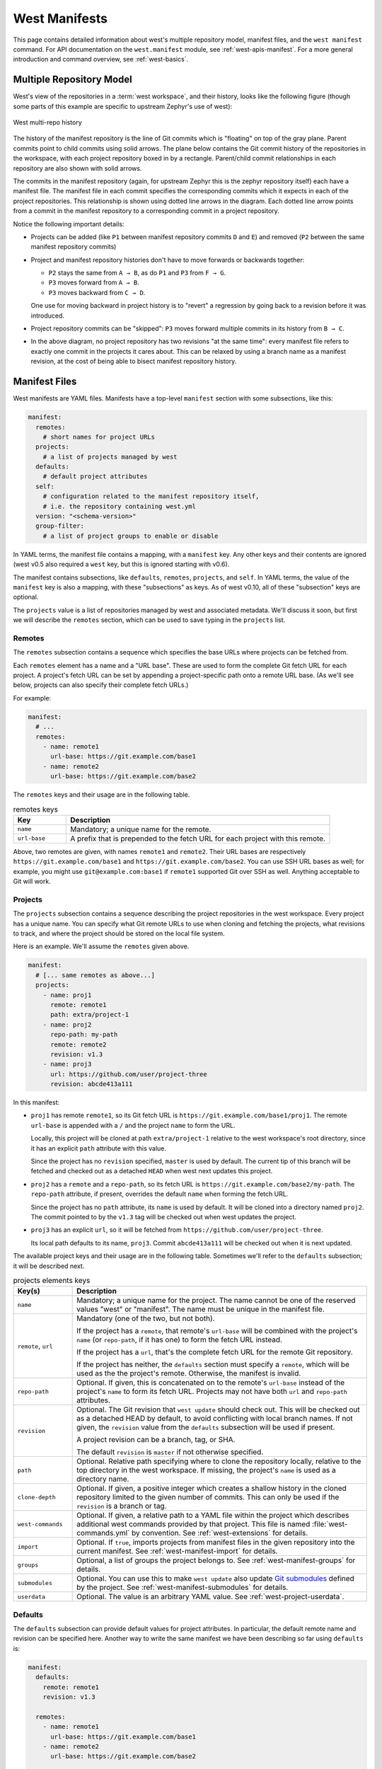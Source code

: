 .. _west-manifests:

West Manifests
##############

This page contains detailed information about west's multiple repository model,
manifest files, and the ``west manifest`` command. For API documentation on the
``west.manifest`` module, see :ref:`west-apis-manifest`. For a more general
introduction and command overview, see :ref:`west-basics`.

.. only:: html

   .. contents::
      :depth: 3

.. _west-mr-model:

Multiple Repository Model
*************************

West's view of the repositories in a :term:`west workspace`, and their
history, looks like the following figure (though some parts of this example are
specific to upstream Zephyr's use of west):

.. figure:: west-mr-model.png
   :align: center
   :alt: West multi-repo history
   :figclass: align-center

   West multi-repo history

The history of the manifest repository is the line of Git commits which is
"floating" on top of the gray plane. Parent commits point to child commits
using solid arrows. The plane below contains the Git commit history of the
repositories in the workspace, with each project repository boxed in by a
rectangle. Parent/child commit relationships in each repository are also shown
with solid arrows.

The commits in the manifest repository (again, for upstream Zephyr this is the
zephyr repository itself) each have a manifest file. The manifest file in each
commit specifies the corresponding commits which it expects in each of the
project repositories. This relationship is shown using dotted line arrows in the
diagram. Each dotted line arrow points from a commit in the manifest repository
to a corresponding commit in a project repository.

Notice the following important details:

- Projects can be added (like ``P1`` between manifest repository
  commits ``D`` and ``E``) and removed (``P2`` between the same
  manifest repository commits)

- Project and manifest repository histories don't have to move
  forwards or backwards together:

  - ``P2`` stays the same from ``A → B``, as do ``P1`` and ``P3`` from ``F →
    G``.
  - ``P3`` moves forward from ``A → B``.
  - ``P3`` moves backward from ``C → D``.

  One use for moving backward in project history is to "revert" a regression by
  going back to a revision before it was introduced.

- Project repository commits can be "skipped": ``P3`` moves forward
  multiple commits in its history from ``B → C``.

- In the above diagram, no project repository has two revisions "at
  the same time": every manifest file refers to exactly one commit in
  the projects it cares about. This can be relaxed by using a branch
  name as a manifest revision, at the cost of being able to bisect
  manifest repository history.

.. _west-manifest-files:

Manifest Files
**************

West manifests are YAML files. Manifests have a top-level ``manifest`` section
with some subsections, like this:

.. code-block:: yaml

   manifest:
     remotes:
       # short names for project URLs
     projects:
       # a list of projects managed by west
     defaults:
       # default project attributes
     self:
       # configuration related to the manifest repository itself,
       # i.e. the repository containing west.yml
     version: "<schema-version>"
     group-filter:
       # a list of project groups to enable or disable

In YAML terms, the manifest file contains a mapping, with a ``manifest``
key. Any other keys and their contents are ignored (west v0.5 also required a
``west`` key, but this is ignored starting with v0.6).

The manifest contains subsections, like ``defaults``, ``remotes``,
``projects``, and ``self``. In YAML terms, the value of the ``manifest`` key is
also a mapping, with these "subsections" as keys. As of west v0.10, all of
these "subsection" keys are optional.

The ``projects`` value is a list of repositories managed by west and associated
metadata. We'll discuss it soon, but first we will describe the ``remotes``
section, which can be used to save typing in the ``projects`` list.

Remotes
=======

The ``remotes`` subsection contains a sequence which specifies the base URLs
where projects can be fetched from.

Each ``remotes`` element has a name and a "URL base". These are used to form
the complete Git fetch URL for each project. A project's fetch URL can be set
by appending a project-specific path onto a remote URL base. (As we'll see
below, projects can also specify their complete fetch URLs.)

For example:

.. code-block:: yaml

   manifest:
     # ...
     remotes:
       - name: remote1
         url-base: https://git.example.com/base1
       - name: remote2
         url-base: https://git.example.com/base2

The ``remotes`` keys and their usage are in the following table.

.. list-table:: remotes keys
   :header-rows: 1
   :widths: 1 5

   * - Key
     - Description

   * - ``name``
     - Mandatory; a unique name for the remote.

   * - ``url-base``
     - A prefix that is prepended to the fetch URL for each
       project with this remote.

Above, two remotes are given, with names ``remote1`` and ``remote2``. Their URL
bases are respectively ``https://git.example.com/base1`` and
``https://git.example.com/base2``. You can use SSH URL bases as well; for
example, you might use ``git@example.com:base1`` if ``remote1`` supported Git
over SSH as well. Anything acceptable to Git will work.

.. _west-manifests-projects:

Projects
========

The ``projects`` subsection contains a sequence describing the project
repositories in the west workspace. Every project has a unique name. You can
specify what Git remote URLs to use when cloning and fetching the projects,
what revisions to track, and where the project should be stored on the local
file system.

Here is an example. We'll assume the ``remotes`` given above.

.. Note: if you change this example, keep the equivalent manifest below in
   sync.

.. code-block:: yaml

   manifest:
     # [... same remotes as above...]
     projects:
       - name: proj1
         remote: remote1
         path: extra/project-1
       - name: proj2
         repo-path: my-path
         remote: remote2
         revision: v1.3
       - name: proj3
         url: https://github.com/user/project-three
         revision: abcde413a111

In this manifest:

- ``proj1`` has remote ``remote1``, so its Git fetch URL is
  ``https://git.example.com/base1/proj1``. The remote ``url-base`` is appended
  with a ``/`` and the project ``name`` to form the URL.

  Locally, this project will be cloned at path ``extra/project-1`` relative to
  the west workspace's root directory, since it has an explicit ``path``
  attribute with this value.

  Since the project has no ``revision`` specified, ``master`` is used by
  default. The current tip of this branch will be fetched and checked out as a
  detached ``HEAD`` when west next updates this project.

- ``proj2`` has a ``remote`` and a ``repo-path``, so its fetch URL is
  ``https://git.example.com/base2/my-path``. The ``repo-path`` attribute, if
  present, overrides the default ``name`` when forming the fetch URL.

  Since the project has no ``path`` attribute, its ``name`` is used by
  default. It will be cloned into a directory named ``proj2``. The commit
  pointed to by the ``v1.3`` tag will be checked out when west updates the
  project.

- ``proj3`` has an explicit ``url``, so it will be fetched from
  ``https://github.com/user/project-three``.

  Its local path defaults to its name, ``proj3``. Commit ``abcde413a111`` will
  be checked out when it is next updated.

The available project keys and their usage are in the following table.
Sometimes we'll refer to the ``defaults`` subsection; it will be described
next.

.. list-table:: projects elements keys
   :header-rows: 1
   :widths: 1 5

   * - Key(s)
     - Description

   * - ``name``
     - Mandatory; a unique name for the project. The name cannot be one of the
       reserved values "west" or "manifest". The name must be unique in the
       manifest file.

   * - ``remote``, ``url``
     - Mandatory (one of the two, but not both).

       If the project has a ``remote``, that remote's ``url-base`` will be
       combined with the project's ``name`` (or ``repo-path``, if it has one)
       to form the fetch URL instead.

       If the project has a ``url``, that's the complete fetch URL for the
       remote Git repository.

       If the project has neither, the ``defaults`` section must specify a
       ``remote``, which will be used as the the project's remote. Otherwise,
       the manifest is invalid.

   * - ``repo-path``
     - Optional. If given, this is concatenated on to the remote's
       ``url-base`` instead of the project's ``name`` to form its fetch URL.
       Projects may not have both ``url`` and ``repo-path`` attributes.

   * - ``revision``
     - Optional. The Git revision that ``west update`` should
       check out. This will be checked out as a detached HEAD by default, to
       avoid conflicting with local branch names. If not given, the
       ``revision`` value from the ``defaults`` subsection will be used if
       present.

       A project revision can be a branch, tag, or SHA.

       The default ``revision`` is ``master`` if not otherwise specified.

   * - ``path``
     - Optional. Relative path specifying where to clone the repository
       locally, relative to the top directory in the west workspace. If missing,
       the project's ``name`` is used as a directory name.

   * - ``clone-depth``
     - Optional. If given, a positive integer which creates a shallow history
       in the cloned repository limited to the given number of commits. This
       can only be used if the ``revision`` is a branch or tag.

   * - ``west-commands``
     - Optional. If given, a relative path to a YAML file within the project
       which describes additional west commands provided by that project. This
       file is named :file:`west-commands.yml` by convention. See
       :ref:`west-extensions` for details.

   * - ``import``
     - Optional. If ``true``, imports projects from manifest files in the
       given repository into the current manifest. See
       :ref:`west-manifest-import` for details.

   * - ``groups``
     - Optional, a list of groups the project belongs to. See
       :ref:`west-manifest-groups` for details.

   * - ``submodules``
     - Optional. You can use this to make ``west update`` also update `Git
       submodules`_ defined by the project. See
       :ref:`west-manifest-submodules` for details.

   * - ``userdata``
     - Optional. The value is an arbitrary YAML value. See
       :ref:`west-project-userdata`.

.. _Git submodules: https://git-scm.com/book/en/v2/Git-Tools-Submodules

Defaults
========

The ``defaults`` subsection can provide default values for project
attributes. In particular, the default remote name and revision can be
specified here. Another way to write the same manifest we have been describing
so far using ``defaults`` is:

.. code-block:: yaml

   manifest:
     defaults:
       remote: remote1
       revision: v1.3

     remotes:
       - name: remote1
         url-base: https://git.example.com/base1
       - name: remote2
         url-base: https://git.example.com/base2

     projects:
       - name: proj1
         path: extra/project-1
         revision: master
       - name: proj2
         repo-path: my-path
         remote: remote2
       - name: proj3
         url: https://github.com/user/project-three
         revision: abcde413a111

The available ``defaults`` keys and their usage are in the following table.

.. list-table:: defaults keys
   :header-rows: 1
   :widths: 1 5

   * - Key
     - Description

   * - ``remote``
     - Optional. This will be used for a project's ``remote`` if it does not
       have a ``url`` or ``remote`` key set.

   * - ``revision``
     - Optional. This will be used for a project's ``revision`` if it does
       not have one set. If not given, the default is ``master``.

Self
====

The ``self`` subsection can be used to control the manifest repository itself.

As an example, let's consider this snippet from the zephyr repository's
:file:`west.yml`:

.. code-block:: yaml

   manifest:
     # ...
     self:
       path: zephyr
       west-commands: scripts/west-commands.yml

This ensures that the zephyr repository is cloned into path ``zephyr``, though
as explained above that would have happened anyway if cloning from the default
manifest URL, ``https://github.com/zephyrproject-rtos/zephyr``. Since the
zephyr repository does contain extension commands, its ``self`` entry declares
the location of the corresponding :file:`west-commands.yml` relative to the
repository root.

The available ``self`` keys and their usage are in the following table.

.. list-table:: self keys
   :header-rows: 1
   :widths: 1 5

   * - Key
     - Description

   * - ``path``
     - Optional. The path ``west init`` should clone the manifest repository
       into, relative to the west workspace topdir.

       If not given, the basename of the path component in the manifest
       repository URL will be used by default. For example, if the URL is
       ``https://git.example.com/project-repo``, the manifest repository would
       be cloned to the directory :file:`project-repo`.

   * - ``west-commands``
     - Optional. This is analogous to the same key in a project sequence
       element.

   * - ``import``
     - Optional. This is also analogous to the ``projects`` key, but allows
       importing projects from other files in the manifest repository. See
       :ref:`west-manifest-import`.

.. _west-manifest-schema-version:

Version
=======

The ``version`` subsection can be used to mark the lowest version of the
manifest file schema that can parse this file's data:

.. code-block:: yaml

   manifest:
     version: "0.10"
     # marks that this file uses version 0.10 of the west manifest
     # file format.

The pykwalify schema :file:`manifest-schema.yml` in the west source code
repository is used to validate the manifest section. The current manifest
``version`` is 0.10, which is supported by west version v0.10.x.

The ``version`` value may be ``"0.7"``, ``"0.8"``, ``"0.9"``, or ``"0.10"``.
West v0.10.x can load manifests with any of these ``version`` values, while
west v0.9.x can only load versions up to ``"0.9"``, and so on.

West halts with an error if you ask it to load a manifest file written in a
version it cannot handle.

Quoting the ``version`` value as shown above forces the YAML parser to treat
it as a string. Without quotes, ``0.10`` in YAML is just the floating point
value ``0.1``. You can omit the quotes if the value is the same when cast to
string, but it's best to include them. Always use quotes if you're not sure.

Group-filter
============

See :ref:`west-manifest-groups`.

.. _west-manifest-groups:

Project Groups and Active Projects
**********************************

You can use the ``groups`` and ``group-filter`` keys briefly described
:ref:`above <west-manifest-files>` to place projects into groups, and filter
which groups are enabled. These keys appear in the manifest like this:

.. code-block:: yaml

   manifest:
     projects:
       - name: some-project
         groups: ...
     group-filter: ...

You can enable or disable project groups using ``group-filter``. Projects whose
groups are all disabled are *inactive*; west essentially ignores inactive
projects unless explicitly requested not to.

The next section introduces project groups; the following sections describe
:ref:`west-enabled-disabled-groups` and :ref:`west-active-inactive-projects`.
There are some basic examples in :ref:`west-project-group-examples`.

Finally, :ref:`west-group-filter-imports` provides a simplified overview of how
``group-filter`` interacts with the :ref:`west-manifest-import` feature.

Project Groups
==============

Inside ``manifest: projects:``, you can add a project to one or more groups.
The ``groups`` key is a list of group names. Group names are strings.

For example, in this manifest fragment:

.. code-block:: yaml

  manifest:
    projects:
      - name: project-1
        groups:
          - groupA
      - name: project-2
        groups:
          - groupB
          - groupC
      - name: project-3

The projects are in these groups:

- ``project-1``: one group, named ``groupA``
- ``project-2``: two groups, named ``groupB`` and ``groupC``
- ``project-3``: no groups

Project group names must not contain commas (,), colons (:), or whitespace.

Group names must not begin with a dash (-) or the plus sign (+), but they may
contain these characters elsewhere in their names. For example, ``foo-bar`` and
``foo+bar`` are valid groups, but ``-foobar`` and ``+foobar`` are not.

Group names are otherwise arbitrary strings. Group names are case sensitive.

As a restriction, no project may use both ``import:`` and ``groups:``. (This
avoids some edge cases whose semantics are difficult to specify.)

.. _west-enabled-disabled-groups:

Enabled and Disabled Project Groups
===================================

All project groups are enabled by default. You can enable or disable groups in
both your manifest file and :ref:`west-config`.

Within a manifest file, ``manifest: group-filter:`` is a YAML list of groups to
enable and disable.

To enable a group, prefix its name with a plus sign (+). For example,
``groupA`` is enabled in this manifest fragment:

.. code-block:: yaml

   manifest:
     group-filter: [+groupA]

Although this is redundant for groups that are already enabled by default, it
can be used to override settings in an imported manifest file. See
:ref:`west-group-filter-imports` for more information.

To disable a group, prefix its name with a dash (-). For example, ``groupA``
and ``groupB`` are disabled in this manifest fragment:

.. code-block:: yaml

   manifest:
     group-filter: [-groupA,-groupB]

.. note::

   Since ``group-filter`` is a YAML list, you could have written this fragment
   as follows:

   .. code-block:: yaml

      manifest:
        group-filter:
          - -groupA
          - -groupB

   However, this syntax is harder to read and therefore discouraged.

In addition to the manifest file, you can control which groups are enabled and
disabled using the ``manifest.group-filter`` configuration option. This option
is a comma-separated list of groups to enable and/or disable.

To enable a group, add its name to the list prefixed with ``+``. To disable a
group, add its name prefixed with ``-``. For example, setting
``manifest.group-filter`` to ``+groupA,-groupB`` enables ``groupA``, and
disables ``groupB``.

The value of the configuration option overrides any data in the manifest file.
You can think of this as if the ``manifest.group-filter`` configuration option
is appended to the ``manifest: group-filter:`` list from YAML, with "last entry
wins" semantics.

.. _west-active-inactive-projects:

Active and Inactive Projects
============================

All projects are *active* by default. Projects with no groups are always
active. A project is *inactive* if all of its groups are disabled. This is the
only way to make a project inactive.

Most west commands that operate on projects will ignore inactive projects by
default. For example, :ref:`west-update` when run without arguments will not
update inactive projects. As another example, running ``west list`` without
arguments will not print information for inactive projects.

.. _west-project-group-examples:

Project Group Examples
======================

This section contains example situations involving project groups and active
projects. The examples use both ``manifest: group-filter:`` YAML lists and
``manifest.group-filter`` configuration lists, to show how they work together.

Note that the ``defaults`` and ``remotes`` data in the following manifests
isn't relevant except to make the examples complete and self-contained.

Example 1: no disabled groups
-----------------------------

The entire manifest file is:

.. code-block:: yaml

   manifest:
     projects:
       - name: foo
         groups:
           - groupA
       - name: bar
         groups:
           - groupA
           - groupB
       - name: baz

     defaults:
       remote: example-remote
     remotes:
       - name: example-remote
         url-base: https://git.example.com

The ``manifest.group-filter`` configuration option is not set (you can ensure
this by running ``west config -D manifest.group-filter``).

No groups are disabled, because all groups are enabled by default. Therefore,
all three projects (``foo``, ``bar``, and ``baz``) are active. Note that there
is no way to make project ``baz`` inactive, since it has no groups.

Example 2: Disabling one group via manifest
-------------------------------------------

The entire manifest file is:

.. code-block:: yaml

   manifest:
     projects:
       - name: foo
         groups:
           - groupA
       - name: bar
         groups:
           - groupA
           - groupB

     group-filter: [-groupA]

     defaults:
       remote: example-remote
     remotes:
       - name: example-remote
         url-base: https://git.example.com

The ``manifest.group-filter`` configuration option is not set (you can ensure
this by running ``west config -D manifest.group-filter``).

Since ``groupA`` is disabled, project ``foo`` is inactive. Project ``bar`` is
active, because ``groupB`` is enabled.

Example 3: Disabling multiple groups via manifest
-------------------------------------------------

The entire manifest file is:

.. code-block:: yaml

   manifest:
     projects:
       - name: foo
         groups:
           - groupA
       - name: bar
         groups:
           - groupA
           - groupB

     group-filter: [-groupA,-groupB]

     defaults:
       remote: example-remote
     remotes:
       - name: example-remote
         url-base: https://git.example.com

The ``manifest.group-filter`` configuration option is not set (you can ensure
this by running ``west config -D manifest.group-filter``).

Both ``foo`` and ``bar`` are inactive, because all of their groups are
disabled.

Example 4: Disabling a group via configuration
----------------------------------------------

The entire manifest file is:

.. code-block:: yaml

   manifest:
     projects:
       - name: foo
         groups:
           - groupA
       - name: bar
         groups:
           - groupA
           - groupB

     defaults:
       remote: example-remote
     remotes:
       - name: example-remote
         url-base: https://git.example.com

The ``manifest.group-filter`` configuration option is set to ``-groupA`` (you
can ensure this by running ``west config manifest.group-filter -- -groupA``;
the extra ``--`` is required so the argument parser does not treat ``-groupA``
as a command line option ``-g`` with value ``roupA``).

Project ``foo`` is inactive because ``groupA`` has been disabled by the
``manifest.group-filter`` configuration option. Project ``bar`` is active
because ``groupB`` is enabled.

Example 5: Overriding a disabled group via configuration
--------------------------------------------------------

The entire manifest file is:

.. code-block:: yaml

   manifest:
     projects:
       - name: foo
       - name: bar
         groups:
           - groupA
       - name: baz
         groups:
           - groupA
           - groupB

     group-filter: [-groupA]

     defaults:
       remote: example-remote
     remotes:
       - name: example-remote
         url-base: https://git.example.com

The ``manifest.group-filter`` configuration option is set to ``+groupA`` (you
can ensure this by running ``west config manifest.group-filter +groupA``).

In this case, ``groupA`` is enabled: the ``manifest.group-filter``
configuration option has higher precedence than the ``manifest: group-filter:
[-groupA]`` content in the manifest file.

Therefore, projects ``foo`` and ``bar`` are both active.

Example 6: Overriding multiple disabled groups via configuration
----------------------------------------------------------------

The entire manifest file is:

.. code-block:: yaml

   manifest:
     projects:
       - name: foo
       - name: bar
         groups:
           - groupA
       - name: baz
         groups:
           - groupA
           - groupB

     group-filter: [-groupA,-groupB]

     defaults:
       remote: example-remote
     remotes:
       - name: example-remote
         url-base: https://git.example.com

The ``manifest.group-filter`` configuration option is set to
``+groupA,+groupB`` (you can ensure this by running ``west config
manifest.group-filter "+groupA,+groupB"``).

In this case, both ``groupA`` and ``groupB`` are enabled, because the
configuration value overrides the manifest file for both groups.

Therefore, projects ``foo`` and ``bar`` are both active.

Example 7: Disabling multiple groups via configuration
------------------------------------------------------

The entire manifest file is:

.. code-block:: yaml

   manifest:
     projects:
       - name: foo
       - name: bar
         groups:
           - groupA
       - name: baz
         groups:
           - groupA
           - groupB

     defaults:
       remote: example-remote
     remotes:
       - name: example-remote
         url-base: https://git.example.com

The ``manifest.group-filter`` configuration option is set to
``-groupA,-groupB`` (you can ensure this by running ``west config
manifest.group-filter -- "-groupA,-groupB"``).

In this case, both ``groupA`` and ``groupB`` are disabled.

Therefore, projects ``foo`` and ``bar`` are both inactive.

.. _west-group-filter-imports:

Group Filters and Imports
=========================

This section provides a simplified description of how the ``manifest:
group-filter:`` value behaves when combined with :ref:`west-manifest-import`.
For complete details, see :ref:`west-manifest-formal`.

.. warning::

   The below semantics apply to west v0.10.0 and later. West v0.9.x semantics
   are different, and combining ``group-filter`` with ``import`` in west v0.9.x
   is discouraged.

In short:

- if you only import one manifest, any groups it disables in its
  ``group-filter`` are also disabled in your manifest
- you can override this in your manifest file's ``manifest: group-filter:``
  value, your workspace's ``manifest.group-filter`` configuration option, or
  both

Here are some examples.

Example 1: no overrides
-----------------------

You are using this :file:`parent/west.yml` manifest:

.. code-block:: yaml

   # parent/west.yml:
   manifest:
     projects:
       - name: child
         url: https://git.example.com/child
         import: true
       - name: project-1
         url: https://git.example.com/project-1
         groups:
           - unstable

And :file:`child/west.yml` contains:

.. code-block:: yaml

   # child/west.yml:
   manifest:
     group-filter: [-unstable]
     projects:
       - name: project-2
         url: https://git.example.com/project-2
       - name: project-3
         url: https://git.example.com/project-3
         groups:
           - unstable

Only ``child`` and ``project-2`` are active in the resolved manifest.

The ``unstable`` group is disabled in :file:`child/west.yml`, and that is not
overridden in :file:`parent/west.yml`. Therefore, the final ``group-filter``
for the resolved manifest is ``[-unstable]``.

Since ``project-1`` and ``project-3`` are in the ``unstable`` group and are not
in any other group, they are inactive.

Example 2: overriding an imported ``group-filter`` via manifest
---------------------------------------------------------------

You are using this :file:`parent/west.yml` manifest:

.. code-block:: yaml

   # parent/west.yml:
   manifest:
     group-filter: [+unstable,-optional]
     projects:
       - name: child
         url: https://git.example.com/child
         import: true
       - name: project-1
         url: https://git.example.com/project-1
         groups:
           - unstable

And :file:`child/west.yml` contains:

.. code-block:: yaml

   # child/west.yml:
   manifest:
     group-filter: [-unstable]
     projects:
       - name: project-2
         url: https://git.example.com/project-2
         groups:
           - optional
       - name: project-3
         url: https://git.example.com/project-3
         groups:
           - unstable

Only the ``child``, ``project-1``, and ``project-3`` projects are active.

The ``[-unstable]`` group filter in :file:`child/west.yml` is overridden in
:file:`parent/west.yml`, so the ``unstable`` group is enabled. Since
``project-1`` and ``project-3`` are in the ``unstable`` group, they are active.

The same :file:`parent/west.yml` file disables the ``optional`` group, so
``project-2`` is inactive.

The final group filter specified by :file:`parent/west.yml` is
``[+unstable,-optional]``.

Example 3: overriding an imported ``group-filter`` via configuration
--------------------------------------------------------------------

You are using this :file:`parent/west.yml` manifest:

.. code-block:: yaml

   # parent/west.yml:
   manifest:
     projects:
       - name: child
         url: https://git.example.com/child
         import: true
       - name: project-1
         url: https://git.example.com/project-1
         groups:
           - unstable

And :file:`child/west.yml` contains:

.. code-block:: yaml

   # child/west.yml:
   manifest:
     group-filter: [-unstable]
     projects:
       - name: project-2
         url: https://git.example.com/project-2
         groups:
           - optional
       - name: project-3
         url: https://git.example.com/project-3
         groups:
           - unstable

If you run:

.. code-block:: shell

   west config manifest.group-filter +unstable,-optional

Then only the ``child``, ``project-1``, and ``project-3`` projects are active.

The ``-unstable`` group filter in :file:`child/west.yml` is overridden in the
``manifest.group-filter`` configuration option, so the ``unstable`` group is
enabled. Since ``project-1`` and ``project-3`` are in the ``unstable`` group,
they are active.

The same configuration option disables the ``optional`` group, so ``project-2``
is inactive.

The final group filter specified by :file:`parent/west.yml` and the
``manifest.group-filter`` configuration option is ``[+unstable,-optional]``.

.. _west-manifest-submodules:

Git Submodules in Projects
**************************

You can use the ``submodules`` keys briefly described :ref:`above
<west-manifest-files>` to force ``west update`` to also handle any `Git
submodules`_ configured in project's git repository. The ``submodules`` key can
appear inside ``projects``, like this:

.. code-block:: YAML

   manifest:
     projects:
       - name: some-project
         submodules: ...

The ``submodules`` key can be a boolean or a list of mappings. We'll describe
these in order.

Option 1: Boolean
=================

This is the easiest way to use ``submodules``.

If ``submodules`` is ``true`` as a ``projects`` attribute, ``west update`` will
recursively update the project's Git submodules whenever it updates the project
itself. If it's ``false`` or missing, it has no effect.

For example, let's say you have a source code repository ``foo``, which has
some submodules, and you want ``west update`` to keep all of them them in sync,
along with another project named ``bar`` in the same workspace.

You can do that with this manifest file:

.. code-block:: yaml

   manifest:
     projects:
       - name: foo
         submodules: true
       - name: bar

Here, ``west update`` will initialize and update all submodules in ``foo``. If
``bar`` has any submodules, they are ignored, because ``bar`` does not have a
``submodules`` value.

Option 2: List of mappings
==========================

The ``submodules`` key may be a list of mappings, one list element for
each desired submodule. Each submodule listed is updated recursively.
You can still track and update unlisted submodules with ``git`` commands
manually; present or not they will be completely ignored by ``west``.

The ``path`` key must match exactly the path of one submodule relative
to its parent west project, as shown in the output of ``git submodule
status``. The ``name`` key is optional and not used by west for now;
it's not passed to ``git submodule`` commands either. The ``name`` key
was briefly mandatory in west version 0.9.0, but was made optional in 0.9.1.

For example, let's say you have a source code repository ``foo``, which has
many submodules, and you want ``west update`` to keep some but not all of them
in sync, along with another project named ``bar`` in the same workspace.

You can do that with this manifest file:

.. code-block:: yaml

   manifest:
     projects:
       - name: foo
         submodules:
           - path: path/to/foo-first-sub
           - name: foo-second-sub
             path: path/to/foo-second-sub
       - name: bar

Here, ``west update`` will recursively initialize and update just the
submodules in ``foo`` with paths ``path/to/foo-first-sub`` and
``path/to/foo-second-sub``. Any submodules in ``bar`` are still ignored.

.. _west-project-userdata:

Project user data
*****************

West versions v0.12 and later support an optional ``userdata`` key in projects.
It is meant for consumption by programs that require user-specific project
metadata. Beyond parsing it as YAML, west itself ignores the value completely.

The key's value is arbitrary YAML. West parses the value and makes it
accessible to programs using :ref:`west-apis` as the ``userdata`` attribute of
the corresponding ``west.manifest.Project`` object.

Example manifest fragment:

.. code-block:: yaml

   manifest:
     projects:
       - name: foo
       - name: bar
         userdata: a-string
       - name: baz
         userdata:
           key: value

Example Python usage:

.. code-block:: python

   manifest = west.manifest.Manifest.from_file()

   foo, bar, baz = manifest.get_projects(['foo', 'bar', 'baz'])

   foo.userdata # None
   bar.userdata # 'a-string'
   baz.userdata # {'key': 'value'}

.. _west-manifest-import:

Manifest Imports
****************

You can use the ``import`` key briefly described above to include projects from
other manifest files in your :file:`west.yml`. This key can be either a
``project`` or ``self`` section attribute:

.. code-block:: yaml

   manifest:
     projects:
       - name: some-project
         import: ...
     self:
       import: ...

You can use a "self: import:" to load additional files from the repository
containing your :file:`west.yml`. You can use a "project: ... import:" to load
additional files defined in that project's Git history.

West resolves the final manifest from individual manifest files in this order:

#. imported files in ``self``
#. your :file:`west.yml` file
#. imported files in ``projects``

During resolution, west ignores projects which have already been defined in
other files. For example, a project named ``foo`` in your :file:`west.yml`
makes west ignore other projects named ``foo`` imported from your ``projects``
list.

The ``import`` key can be a boolean, path, mapping, or sequence. We'll describe
these in order, using examples:

- :ref:`Boolean <west-manifest-import-bool>`
   - :ref:`west-manifest-ex1.1`
   - :ref:`west-manifest-ex1.2`
   - :ref:`west-manifest-ex1.3`
- :ref:`Relative path <west-manifest-import-path>`
   - :ref:`west-manifest-ex2.1`
   - :ref:`west-manifest-ex2.2`
   - :ref:`west-manifest-ex2.3`
- :ref:`Mapping with additional configuration <west-manifest-import-map>`
   - :ref:`west-manifest-ex3.1`
   - :ref:`west-manifest-ex3.2`
   - :ref:`west-manifest-ex3.3`
   - :ref:`west-manifest-ex3.4`
- :ref:`Sequence of paths and mappings <west-manifest-import-seq>`
   - :ref:`west-manifest-ex4.1`
   - :ref:`west-manifest-ex4.2`

A more :ref:`formal description <west-manifest-formal>` of how this works is
last, after the examples.

Troubleshooting Note
====================

If you're using this feature and find west's behavior confusing, try
:ref:`resolving your manifest <west-manifest-resolve>` to see the final results
after imports are done.

.. _west-manifest-import-bool:

Option 1: Boolean
=================

This is the easiest way to use ``import``.

If ``import`` is ``true`` as a ``projects`` attribute, west imports projects
from the :file:`west.yml` file in that project's root directory. If it's
``false`` or missing, it has no effect. For example, this manifest would import
:file:`west.yml` from the ``p1`` git repository at revision ``v1.0``:

.. code-block:: yaml

   manifest:
     # ...
     projects:
       - name: p1
         revision: v1.0
         import: true    # Import west.yml from p1's v1.0 git tag
       - name: p2
         import: false   # Nothing is imported from p2.
       - name: p3        # Nothing is imported from p3 either.

It's an error to set ``import`` to either ``true`` or ``false`` inside
``self``, like this:

.. code-block:: yaml

   manifest:
     # ...
     self:
       import: true  # Error

.. _west-manifest-ex1.1:

Example 1.1: Downstream of a Zephyr release
-------------------------------------------

You have a source code repository you want to use with Zephyr v1.14.1 LTS.  You
want to maintain the whole thing using west. You don't want to modify any of
the mainline repositories.

In other words, the west workspace you want looks like this:

.. code-block:: none

   my-downstream/
   ├── .west/                     # west directory
   ├── zephyr/                    # mainline zephyr repository
   │   └── west.yml               # the v1.14.1 version of this file is imported
   ├── modules/                   # modules from mainline zephyr
   │   ├── hal/
   │   └── [...other directories..]
   ├── [ ... other projects ...]  # other mainline repositories
   └── my-repo/                   # your downstream repository
       ├── west.yml               # main manifest importing zephyr/west.yml v1.14.1
       └── [...other files..]

You can do this with the following :file:`my-repo/west.yml`:

.. code-block:: yaml

   # my-repo/west.yml:
   manifest:
     remotes:
       - name: zephyrproject-rtos
         url-base: https://github.com/zephyrproject-rtos
     projects:
       - name: zephyr
         remote: zephyrproject-rtos
         revision: v1.14.1
         import: true

You can then create the workspace on your computer like this, assuming
``my-repo`` is hosted at ``https://git.example.com/my-repo``:

.. code-block:: console

   west init -m https://git.example.com/my-repo my-downstream
   cd my-downstream
   west update

After ``west init``, :file:`my-downstream/my-repo` will be cloned.

After ``west update``, all of the projects defined in the ``zephyr``
repository's :file:`west.yml` at revision ``v1.14.1`` will be cloned into
:file:`my-downstream` as well.

You can add and commit any code to :file:`my-repo` you please at this point,
including your own Zephyr applications, drivers, etc. See :ref:`application`.

.. _west-manifest-ex1.2:

Example 1.2: "Rolling release" Zephyr downstream
------------------------------------------------

This is similar to :ref:`west-manifest-ex1.1`, except we'll use ``revision:
main`` for the zephyr repository:

.. code-block:: yaml

   # my-repo/west.yml:
   manifest:
     remotes:
       - name: zephyrproject-rtos
         url-base: https://github.com/zephyrproject-rtos
     projects:
       - name: zephyr
         remote: zephyrproject-rtos
         revision: main
         import: true

You can create the workspace in the same way:

.. code-block:: console

   west init -m https://git.example.com/my-repo my-downstream
   cd my-downstream
   west update

This time, whenever you run ``west update``, the special :ref:`manifest-rev
<west-manifest-rev>` branch in the ``zephyr`` repository will be updated to
point at a newly fetched ``main`` branch tip from the URL
https://github.com/zephyrproject-rtos/zephyr.

The contents of :file:`zephyr/west.yml` at the new ``manifest-rev`` will then
be used to import projects from Zephyr. This lets you stay up to date with the
latest changes in the Zephyr project. The cost is that running ``west update``
will not produce reproducible results, since the remote ``main`` branch can
change every time you run it.

It's also important to understand that west **ignores your working tree's**
:file:`zephyr/west.yml` entirely when resolving imports. West always uses the
contents of imported manifests as they were committed to the latest
``manifest-rev`` when importing from a project.

You can only import manifest from the file system if they are in your manifest
repository's working tree. See :ref:`west-manifest-ex2.2` for an example.

.. _west-manifest-ex1.3:

Example 1.3: Downstream of a Zephyr release, with module fork
-------------------------------------------------------------

This manifest is similar to the one in :ref:`west-manifest-ex1.1`, except it:

- is a downstream of Zephyr 2.0
- includes a downstream fork of the :file:`modules/hal/nordic`
  :ref:`module <modules>` which was included in that release

.. code-block:: yaml

   # my-repo/west.yml:
   manifest:
     remotes:
       - name: zephyrproject-rtos
         url-base: https://github.com/zephyrproject-rtos
       - name: my-remote
         url-base: https://git.example.com
     projects:
       - name: hal_nordic         # higher precedence
         remote: my-remote
         revision: my-sha
         path: modules/hal/nordic
       - name: zephyr
         remote: zephyrproject-rtos
         revision: v2.0.0
         import: true             # imported projects have lower precedence

   # subset of zephyr/west.yml contents at v2.0.0:
   manifest:
     defaults:
       remote: zephyrproject-rtos
     remotes:
       - name: zephyrproject-rtos
         url-base: https://github.com/zephyrproject-rtos
     projects:
     # ...
     - name: hal_nordic           # lower precedence, values ignored
       path: modules/hal/nordic
       revision: another-sha

With this manifest file, the project named ``hal_nordic``:

- is cloned from ``https://git.example.com/hal_nordic`` instead of
  ``https://github.com/zephyrproject-rtos/hal_nordic``.
- is updated to commit ``my-sha`` by ``west update``, instead of
  the mainline commit ``another-sha``

In other words, when your top-level manifest defines a project, like
``hal_nordic``, west will ignore any other definition it finds later on while
resolving imports.

This does mean you have to copy the ``path: modules/hal/nordic`` value into
:file:`my-repo/west.yml` when defining ``hal_nordic`` there. The value from
:file:`zephyr/west.yml` is ignored entirely. See :ref:`west-manifest-resolve`
for troubleshooting advice if this gets confusing in practice.

When you run ``west update``, west will:

- update zephyr's ``manifest-rev`` to point at the ``v2.0.0`` tag
- import :file:`zephyr/west.yml` at that ``manifest-rev``
- locally check out the ``v2.0.0`` revisions for all zephyr projects except
  ``hal_nordic``
- update ``hal_nordic`` to ``my-sha`` instead of ``another-sha``

.. _west-manifest-import-path:

Option 2: Relative path
=======================

The ``import`` value can also be a relative path to a manifest file or a
directory containing manifest files. The path is relative to the root directory
of the ``projects`` or ``self`` repository the ``import`` key appears in.

Here is an example:

.. code-block:: yaml

   manifest:
     projects:
       - name: project-1
         revision: v1.0
         import: west.yml
       - name: project-2
         revision: main
         import: p2-manifests
     self:
       import: submanifests

This will import the following:

- the contents of :file:`project-1/west.yml` at ``manifest-rev``, which points
  at tag ``v1.0`` after running ``west update``
- any YAML files in the directory tree :file:`project-2/p2-manifests`
  at the latest commit in the ``main`` branch, as fetched by ``west update``,
  sorted by file name
- YAML files in :file:`submanifests` in your manifest repository,
  as they appear on your file system, sorted by file name

Notice how ``projects`` imports get data from Git using ``manifest-rev``, while
``self`` imports get data from your file system. This is because as usual, west
leaves version control for your manifest repository up to you.

.. _west-manifest-ex2.1:

Example 2.1: Downstream of a Zephyr release with explicit path
--------------------------------------------------------------

This is an explicit way to write an equivalent manifest to the one in
:ref:`west-manifest-ex1.1`.

.. code-block:: yaml

   manifest:
     remotes:
       - name: zephyrproject-rtos
         url-base: https://github.com/zephyrproject-rtos
     projects:
       - name: zephyr
         remote: zephyrproject-rtos
         revision: v1.14.1
         import: west.yml

The setting ``import: west.yml`` means to use the file :file:`west.yml` inside
the ``zephyr`` project. This example is contrived, but shows the idea.

This can be useful in practice when the name of the manifest file you want to
import is not :file:`west.yml`.

.. _west-manifest-ex2.2:

Example 2.2: Downstream with directory of manifest files
--------------------------------------------------------

Your Zephyr downstream has a lot of additional repositories. So many, in fact,
that you want to split them up into multiple manifest files, but keep track of
them all in a single manifest repository, like this:

.. code-block:: none

   my-repo/
   ├── submanifests
   │   ├── 01-libraries.yml
   │   ├── 02-vendor-hals.yml
   │   └── 03-applications.yml
   └── west.yml

You want to add all the files in :file:`my-repo/submanifests` to the main
manifest file, :file:`my-repo/west.yml`, in addition to projects in
:file:`zephyr/west.yml`. You want to track the latest development code
in the Zephyr repository's ``main`` branch instead of using a fixed revision.

Here's how:

.. code-block:: yaml

   # my-repo/west.yml:
   manifest:
     remotes:
       - name: zephyrproject-rtos
         url-base: https://github.com/zephyrproject-rtos
     projects:
       - name: zephyr
         remote: zephyrproject-rtos
         revision: main
         import: true
     self:
       import: submanifests

Manifest files are imported in this order during resolution:

#. :file:`my-repo/submanifests/01-libraries.yml`
#. :file:`my-repo/submanifests/02-vendor-hals.yml`
#. :file:`my-repo/submanifests/03-applications.yml`
#. :file:`my-repo/west.yml`
#. :file:`zephyr/west.yml`

.. note::

   The :file:`.yml` file names are prefixed with numbers in this example to
   make sure they are imported in the specified order.

   You can pick arbitrary names. West sorts files in a directory by name before
   importing.

Notice how the manifests in :file:`submanifests` are imported *before*
:file:`my-repo/west.yml` and :file:`zephyr/west.yml`. In general, an ``import``
in the ``self`` section is processed before the manifest files in ``projects``
and the main manifest file.

This means projects defined in :file:`my-repo/submanifests` take highest
precedence. For example, if :file:`01-libraries.yml` defines ``hal_nordic``,
the project by the same name in :file:`zephyr/west.yml` is simply ignored. As
usual, see :ref:`west-manifest-resolve` for troubleshooting advice.

This may seem strange, but it allows you to redefine projects "after the fact",
as we'll see in the next example.

.. _west-manifest-ex2.3:

Example 2.3: Continuous Integration overrides
---------------------------------------------

Your continuous integration system needs to fetch and test multiple
repositories in your west workspace from a developer's forks instead of your
mainline development trees, to see if the changes all work well together.

Starting with :ref:`west-manifest-ex2.2`, the CI scripts add a
file :file:`00-ci.yml` in :file:`my-repo/submanifests`, with these contents:

.. code-block:: yaml

   # my-repo/submanifests/00-ci.yml:
   manifest:
     projects:
       - name: a-vendor-hal
         url: https://github.com/a-developer/hal
         revision: a-pull-request-branch
       - name: an-application
         url: https://github.com/a-developer/application
         revision: another-pull-request-branch

The CI scripts run ``west update`` after generating this file in
:file:`my-repo/submanifests`. The projects defined in :file:`00-ci.yml` have
higher precedence than other definitions in :file:`my-repo/submanifests`,
because the name :file:`00-ci.yml` comes before the other file names.

Thus, ``west update`` always checks out the developer's branches in the
projects named ``a-vendor-hal`` and ``an-application``, even if those same
projects are also defined elsewhere.

.. _west-manifest-import-map:

Option 3: Mapping
=================

The ``import`` key can also contain a mapping with the following keys:

- ``file``: Optional. The name of the manifest file or directory to import.
  This defaults to :file:`west.yml` if not present.
- ``name-allowlist``: Optional. If present, a name or sequence of project names
  to include.
- ``path-allowlist``: Optional. If present, a path or sequence of project paths
  to match against. This is a shell-style globbing pattern, currently
  implemented with `pathlib`_. Note that this means case sensitivity is
  platform specific.
- ``name-blocklist``: Optional. Like ``name-allowlist``, but contains project
  names to exclude rather than include.
- ``path-blocklist``: Optional. Like ``path-allowlist``, but contains project
  paths to exclude rather than include.
- ``path-prefix``: Optional (new in v0.8.0). If given, this will be prepended
  to the project's path in the workspace, as well as the paths of any imported
  projects. This can be used to place these projects in a subdirectory of the
  workspace.

.. _re: https://docs.python.org/3/library/re.html
.. _pathlib:
   https://docs.python.org/3/library/pathlib.html#pathlib.PurePath.match

Allowlists override blocklists if both are given. For example, if a project is
blocked by path, then allowed by name, it will still be imported.

.. _west-manifest-ex3.1:

Example 3.1: Downstream with name allowlist
-------------------------------------------

Here is a pair of manifest files, representing a mainline and a
downstream. The downstream doesn't want to use all the mainline
projects, however. We'll assume the mainline :file:`west.yml` is
hosted at ``https://git.example.com/mainline/manifest``.

.. code-block:: yaml

   # mainline west.yml:
   manifest:
     projects:
       - name: mainline-app                # included
         path: examples/app
         url: https://git.example.com/mainline/app
       - name: lib
         path: libraries/lib
         url: https://git.example.com/mainline/lib
       - name: lib2                        # included
         path: libraries/lib2
         url: https://git.example.com/mainline/lib2

   # downstream west.yml:
   manifest:
     projects:
       - name: mainline
         url: https://git.example.com/mainline/manifest
         import:
           name-allowlist:
             - mainline-app
             - lib2
       - name: downstream-app
         url: https://git.example.com/downstream/app
       - name: lib3
         path: libraries/lib3
         url: https://git.example.com/downstream/lib3

An equivalent manifest in a single file would be:

.. code-block:: yaml

   manifest:
     projects:
       - name: mainline
         url: https://git.example.com/mainline/manifest
       - name: downstream-app
         url: https://git.example.com/downstream/app
       - name: lib3
         path: libraries/lib3
         url: https://git.example.com/downstream/lib3
       - name: mainline-app                   # imported
         path: examples/app
         url: https://git.example.com/mainline/app
       - name: lib2                           # imported
         path: libraries/lib2
         url: https://git.example.com/mainline/lib2

If an allowlist had not been used, the ``lib`` project from the mainline
manifest would have been imported.

.. _west-manifest-ex3.2:

Example 3.2: Downstream with path allowlist
-------------------------------------------

Here is an example showing how to allowlist mainline's libraries only,
using ``path-allowlist``.

.. code-block:: yaml

   # mainline west.yml:
   manifest:
     projects:
       - name: app
         path: examples/app
         url: https://git.example.com/mainline/app
       - name: lib
         path: libraries/lib                  # included
         url: https://git.example.com/mainline/lib
       - name: lib2
         path: libraries/lib2                 # included
         url: https://git.example.com/mainline/lib2

   # downstream west.yml:
   manifest:
     projects:
       - name: mainline
         url: https://git.example.com/mainline/manifest
         import:
           path-allowlist: libraries/*
       - name: app
         url: https://git.example.com/downstream/app
       - name: lib3
         path: libraries/lib3
         url: https://git.example.com/downstream/lib3

An equivalent manifest in a single file would be:

.. code-block:: yaml

   manifest:
     projects:
       - name: lib                          # imported
         path: libraries/lib
         url: https://git.example.com/mainline/lib
       - name: lib2                         # imported
         path: libraries/lib2
         url: https://git.example.com/mainline/lib2
       - name: mainline
         url: https://git.example.com/mainline/manifest
       - name: app
         url: https://git.example.com/downstream/app
       - name: lib3
         path: libraries/lib3
         url: https://git.example.com/downstream/lib3

.. _west-manifest-ex3.3:

Example 3.3: Downstream with path blocklist
-------------------------------------------

Here's an example showing how to block all vendor HALs from mainline by
common path prefix in the workspace, add your own version for the chip
you're targeting, and keep everything else.

.. code-block:: yaml

   # mainline west.yml:
   manifest:
     defaults:
       remote: mainline
     remotes:
       - name: mainline
         url-base: https://git.example.com/mainline
     projects:
       - name: app
       - name: lib
         path: libraries/lib
       - name: lib2
         path: libraries/lib2
       - name: hal_foo
         path: modules/hals/foo     # excluded
       - name: hal_bar
         path: modules/hals/bar     # excluded
       - name: hal_baz
         path: modules/hals/baz     # excluded

   # downstream west.yml:
   manifest:
     projects:
       - name: mainline
         url: https://git.example.com/mainline/manifest
         import:
           path-blocklist: modules/hals/*
       - name: hal_foo
         path: modules/hals/foo
         url: https://git.example.com/downstream/hal_foo

An equivalent manifest in a single file would be:

.. code-block:: yaml

   manifest:
     defaults:
       remote: mainline
     remotes:
       - name: mainline
         url-base: https://git.example.com/mainline
     projects:
       - name: app                  # imported
       - name: lib                  # imported
         path: libraries/lib
       - name: lib2                 # imported
         path: libraries/lib2
       - name: mainline
         repo-path: https://git.example.com/mainline/manifest
       - name: hal_foo
         path: modules/hals/foo
         url: https://git.example.com/downstream/hal_foo

.. _west-manifest-ex3.4:

Example 3.4: Import into a subdirectory
---------------------------------------

You want to import a manifest and its projects, placing everything into a
subdirectory of your :term:`west workspace`.

For example, suppose you want to import this manifest from project ``foo``,
adding this project and its projects ``bar`` and ``baz`` to your workspace:

.. code-block:: yaml

   # foo/west.yml:
   manifest:
     defaults:
       remote: example
     remotes:
       - name: example
         url-base: https://git.example.com
     projects:
       - name: bar
       - name: baz

Instead of importing these into the top level workspace, you want to place all
three project repositories in an :file:`external-code` subdirectory, like this:

.. code-block:: none

   workspace/
   └── external-code/
       ├── foo/
       ├── bar/
       └── baz/

You can do this using this manifest:

.. code-block:: yaml

   manifest:
     projects:
       - name: foo
         url: https://git.example.com/foo
         import:
           path-prefix: external-code

An equivalent manifest in a single file would be:

.. code-block:: yaml

   # foo/west.yml:
   manifest:
     defaults:
       remote: example
     remotes:
       - name: example
         url-base: https://git.example.com
     projects:
       - name: foo
         path: external-code/foo
       - name: bar
         path: external-code/bar
       - name: baz
         path: external-code/baz

.. _west-manifest-import-seq:

Option 4: Sequence
==================

The ``import`` key can also contain a sequence of files, directories,
and mappings.

.. _west-manifest-ex4.1:

Example 4.1: Downstream with sequence of manifest files
-------------------------------------------------------

This example manifest is equivalent to the manifest in
:ref:`west-manifest-ex2.2`, with a sequence of explicitly named files.

.. code-block:: yaml

   # my-repo/west.yml:
   manifest:
     projects:
       - name: zephyr
         url: https://github.com/zephyrproject-rtos/zephyr
         import: west.yml
     self:
       import:
         - submanifests/01-libraries.yml
         - submanifests/02-vendor-hals.yml
         - submanifests/03-applications.yml

.. _west-manifest-ex4.2:

Example 4.2: Import order illustration
--------------------------------------

This more complicated example shows the order that west imports manifest files:

.. code-block:: yaml

   # my-repo/west.yml
   manifest:
     # ...
     projects:
       - name: my-library
       - name: my-app
       - name: zephyr
         import: true
       - name: another-manifest-repo
         import: submanifests
     self:
       import:
         - submanifests/libraries.yml
         - submanifests/vendor-hals.yml
         - submanifests/applications.yml
     defaults:
       remote: my-remote

For this example, west resolves imports in this order:

#. the listed files in :file:`my-repo/submanifests` are first, in the order
   they occur (e.g. :file:`libraries.yml` comes before
   :file:`applications.yml`, since this is a sequence of files), since the
   ``self: import:`` is always imported first
#. :file:`my-repo/west.yml` is next (with projects ``my-library`` etc. as long
   as they weren't already defined somewhere in :file:`submanifests`)
#. :file:`zephyr/west.yml` is after that, since that's the first ``import`` key
   in the ``projects`` list in :file:`my-repo/west.yml`
#. files in :file:`another-manifest-repo/submanifests` are last (sorted by file
   name), since that's the final project ``import``

.. _west-manifest-formal:

Manifest Import Details
=======================

This section describes how west resolves a manifest file that uses ``import`` a
bit more formally.

Overview
--------

The ``import`` key can appear in a west manifest's ``projects`` and ``self``
sections. The general case looks like this:

.. code-block:: yaml

   # Top-level manifest file.
   manifest:
     projects:
       - name: foo
         import: import-1
       - name: bar
         import: import-2
       # ...
       - name: baz
         import: import-N
     self:
       import: self-import

Import keys are optional. If any of ``import-1, ..., import-N`` are missing,
west will not import additional manifest data from that project. If
``self-import`` is missing, no additional files in the manifest repository
(beyond the top-level file) are imported.

The ultimate outcomes of resolving manifest imports are:

- a ``projects`` list, which is produced by combining the ``projects`` defined
  in the top-level file with those defined in imported files

- a set of extension commands, which are drawn from the the ``west-commands``
  keys in in the top-level file and any imported files

- a ``group-filter`` list, which is produced by combining the top-level and any
  imported filters

Importing is done in this order:

#. Manifests from ``self-import`` are imported first.
#. The top-level manifest file's definitions are handled next.
#. Manifests from ``import-1``, ..., ``import-N``, are imported in that order.

When an individual ``import`` key refers to multiple manifest files, they are
processed in this order:

- If the value is a relative path naming a directory (or a map whose ``file``
  is a directory), the manifest files it contains are processed in
  lexicographic order -- i.e., sorted by file name.
- If the value is a sequence, its elements are recursively imported in the
  order they appear.

This process recurses if necessary. E.g., if ``import-1`` produces a manifest
file that contains an ``import`` key, it is resolved recursively using the same
rules before its contents are processed further.

Projects
--------

This section describes how the final ``projects`` list is created.

Projects are identified by name. If the same name occurs in multiple manifests,
the first definition is used, and subsequent definitions are ignored. For
example, if ``import-1`` contains a project named ``bar``, that is ignored,
because the top-level :file:`west.yml` has already defined a project by that
name.

The contents of files named by ``import-1`` through ``import-N`` are imported
from Git at the latest ``manifest-rev`` revisions in their projects. These
revisions can be updated to the values ``rev-1`` through ``rev-N`` by running
``west update``. If any ``manifest-rev`` reference is missing or out of date,
``west update`` also fetches project data from the remote fetch URL and updates
the reference.

Also note that all imported manifests, from the root manifest to the repository
which defines a project ``P``, must be up to date in order for west to update
``P`` itself. For example, this means ``west update P`` would update
``manifest-rev`` in the ``baz`` project if :file:`baz/west.yml` defines ``P``,
as well as updating the ``manifest-rev`` branch in the local git clone of
``P``. Confusingly, updating ``baz`` may result in the removal of ``P``
from :file:`baz/west.yml`, which "should" cause ``west update P`` to fail with an
unrecognized project!

For this reason, it's not possible to run ``west update P`` if ``P`` is defined
in an imported manifest; you must update this project along with all the others
with a plain ``west update``.

By default, west won't fetch any project data over the network if a project's
revision is a SHA or tag which is already available locally, so updating the
extra projects shouldn't take too much time unless it's really needed. See the
documentation for the :ref:`update.fetch <west-config-index>` configuration
option for more information.

Extensions
----------

All extension commands defined using ``west-commands`` keys discovered while
handling imports are available in the resolved manifest.

If an imported manifest file has a ``west-commands:`` definition in its
``self:`` section, the extension commands defined there are added to the set of
available extensions at the time the manifest is imported. They will thus take
precedence over any extension commands with the same names added later on.

Group filters
-------------

The resolved manifest has a ``group-filter`` value which is the result of
concatenating the ``group-filter`` values in the top-level manifest and any
imported manifests.

Manifest files which appear earlier in the import order have higher precedence
and are therefore concatenated later into the final ``group-filter``.

In other words, let:

- the submanifest resolved from ``self-import`` have group filter ``self-filter``
- the top-level manifest file have group filter ``top-filter``
- the submanifests resolved from ``import-1`` through ``import-N`` have group
  filters ``filter-1`` through ``filter-N`` respectively

The final resolved ``group-filter`` value is then ``filter1 + filter-2 + ... +
filter-N + top-filter + self-filter``, where ``+`` here refers to list
concatenation.

.. important::

   The order that filters appear in the above list matters.

   The last filter element in the final concatenated list "wins" and determines
   if the group is enabled or disabled.

For example, in ``[-foo] + [+foo]``, group ``foo`` is *enabled*.
However, in ``[+foo] + [-foo]``, group ``foo`` is *disabled*.

For simplicity, west and this documentation may elide concatenated group filter
elements which are redundant using these rules. For example, ``[+foo] +
[-foo]`` could be written more simply as ``[-foo]``, for the reasons given
above. As another example, ``[-foo] + [+foo]`` could be written as the empty
list ``[]``, since all groups are enabled by default.

.. _west-manifest-cmd:

Manifest Command
****************

The ``west manifest`` command can be used to manipulate manifest files.
It takes an action, and action-specific arguments.

The following sections describe each action and provides a basic signature for
simple uses. Run ``west manifest --help`` for full details on all options.

.. _west-manifest-resolve:

Resolving Manifests
===================

The ``--resolve`` action outputs a single manifest file equivalent to your
current manifest and all its :ref:`imported manifests <west-manifest-import>`:

.. code-block:: none

   west manifest --resolve [-o outfile]

The main use for this action is to see the "final" manifest contents after
performing any ``import``\ s.

To print detailed information about each imported manifest file and how
projects are handled during manifest resolution, set the maximum verbosity
level using ``-v``:

.. code-block:: console

   west -v manifest --resolve

Freezing Manifests
==================

The ``--freeze`` action outputs a frozen manifest:

.. code-block:: none

   west manifest --freeze [-o outfile]

A "frozen" manifest is a manifest file where every project's revision is a SHA.
You can use ``--freeze`` to produce a frozen manifest that's equivalent to your
current manifest file. The ``-o`` option specifies an output file; if not
given, standard output is used.

Validating Manifests
====================

The ``--validate`` action either succeeds if the current manifest file is valid,
or fails with an error:

.. code-block:: none

   west manifest --validate

The error message can help diagnose errors.

.. _west-manifest-path:

Get the manifest path
=====================

The ``--path`` action prints the path to the top level manifest file:

.. code-block:: none

   west manifest --path

The output is something like ``/path/to/workspace/west.yml``. The path format
depends on your operating system.
